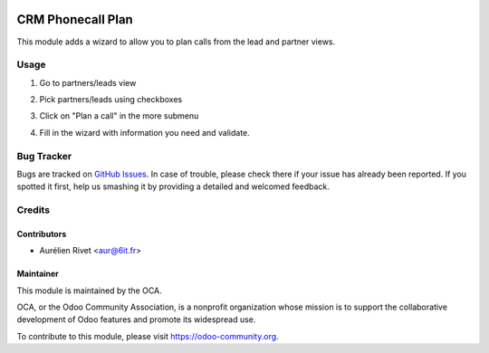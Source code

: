 .. image:: https://img.shields.io/badge/licence-AGPL--3-blue.svg
   :target: http://www.gnu.org/licenses/agpl-3.0-standalone.html
      :alt: License: AGPL-3

==============
CRM Phonecall Plan
==============

This module adds a wizard to allow you to plan calls from the lead and partner views.

Usage
=====

#. Go to partners/leads view
#. Pick partners/leads using checkboxes
#. Click on "Plan a call" in the more submenu
#. Fill in the wizard with information you need and validate.

   .. image:: https://odoo-community.org/website/image/ir.attachment/5784_f2813bd/datas
      :alt: Try me on Runbot
         :target: https://runbot.odoo-community.org/runbot/111/8.0

Bug Tracker
===========

Bugs are tracked on `GitHub Issues
<https://github.com/OCA/crm/issues>`_. In case of trouble, please
check there if your issue has already been reported. If you spotted it first,
help us smashing it by providing a detailed and welcomed feedback.

Credits
=======

Contributors
------------

* Aurélien Rivet <aur@6it.fr>

Maintainer
----------

.. image:: https://odoo-community.org/logo.png
    :alt: Odoo Community Association
    :target: https://odoo-community.org

This module is maintained by the OCA.

OCA, or the Odoo Community Association, is a nonprofit organization whose
mission is to support the collaborative development of Odoo features and
promote its widespread use.

To contribute to this module, please visit https://odoo-community.org.
